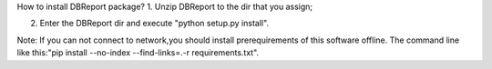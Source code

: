 How to install DBReport package?
1. Unzip DBReport to the dir that you assign;

2. Enter the DBReport dir and execute "python setup.py install".

Note:
If you can not connect to network,you should install prerequirements of this software offline.
The command line like this:"pip install --no-index --find-links=.\ -r requirements.txt".
